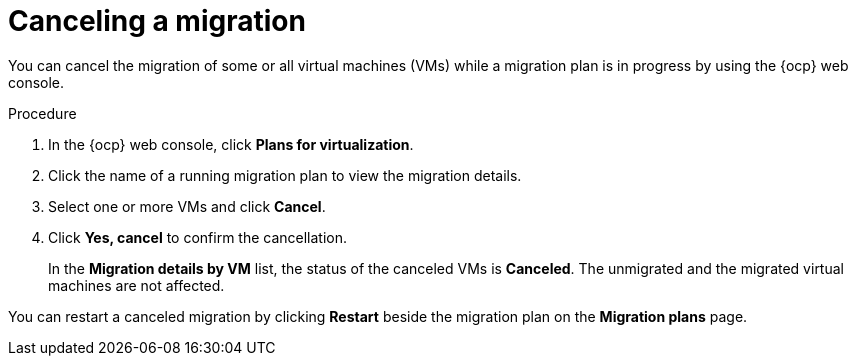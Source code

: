 // Module included in the following assemblies:
//
// * documentation/doc-Migration_Toolkit_for_Virtualization/master.adoc

:_content-type: PROCEDURE
[id="canceling-migration-ui_{context}"]
= Canceling a migration

You can cancel the migration of some or all virtual machines (VMs) while a migration plan is in progress by using the {ocp} web console.

.Procedure

. In the {ocp} web console, click *Plans for virtualization*.
. Click the name of a running migration plan to view the migration details.
. Select one or more VMs and click *Cancel*.
. Click *Yes, cancel* to confirm the cancellation.
+
In the *Migration details by VM* list, the status of the canceled VMs is *Canceled*. The unmigrated and the migrated virtual machines are not affected.

You can restart a canceled migration by clicking *Restart* beside the migration plan on the *Migration plans* page.
